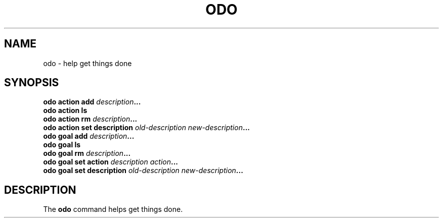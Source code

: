 .\" Copyright 2021 Matthew James Kraai
.\"
.\" This file is part of odo.
.\"
.\" odo is free software: you can redistribute it and/or modify it under
 \" the terms of the GNU Affero General Public License as published by the
 \" Free Software Foundation, either version 3 of the License, or (at your
 \" option) any later version.
.\"
.\" odo is distributed in the hope that it will be useful, but WITHOUT ANY
 \" WARRANTY; without even the implied warranty of MERCHANTABILITY or
 \" FITNESS FOR A PARTICULAR PURPOSE.  See the GNU Affero General Public
 \" License for more details.
.\"
.\" You should have received a copy of the GNU Affero General Public
 \" License along with odo.  If not, see <https://www.gnu.org/licenses/>.

.TH ODO 1 2021-05-10 ftbfs.org
.SH NAME
odo \- help get things done
.SH SYNOPSIS
.nf
.B odo action add \fIdescription\fP...
.B odo action ls
.B odo action rm \fIdescription\fP...
.B odo action set description \fIold-description\fP \fInew-description\fP...
.B odo goal add \fIdescription\fP...
.B odo goal ls
.B odo goal rm \fIdescription\fP...
.B odo goal set action \fIdescription\fP \fIaction\fP...
.B odo goal set description \fIold-description\fP \fInew-description\fP...
.fi
.SH DESCRIPTION
The
.B odo
command helps get things done.
